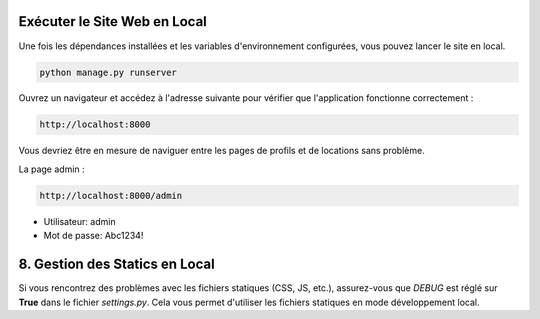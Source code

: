 Exécuter le Site Web en Local
-------------------------------
Une fois les dépendances installées et les variables d'environnement configurées, vous pouvez lancer le site en local.

.. code-block:: bash

   python manage.py runserver

Ouvrez un navigateur et accédez à l'adresse suivante pour vérifier que l'application fonctionne correctement :

.. code-block:: text

   http://localhost:8000

Vous devriez être en mesure de naviguer entre les pages de profils et de locations sans problème.

La page admin : 

.. code-block:: text

   http://localhost:8000/admin

- Utilisateur: admin
- Mot de passe: Abc1234!

8. Gestion des Statics en Local
-------------------------------
Si vous rencontrez des problèmes avec les fichiers statiques (CSS, JS, etc.), assurez-vous que `DEBUG` est réglé sur **True** dans le fichier `settings.py`. Cela vous permet d'utiliser les fichiers statiques en mode développement local.


